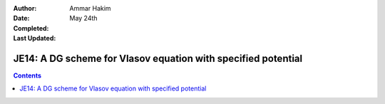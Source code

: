 :Author: Ammar Hakim
:Date: May 24th
:Completed:  
:Last Updated:  

JE14: A DG scheme for Vlasov equation with specified potential
==============================================================

.. contents::

